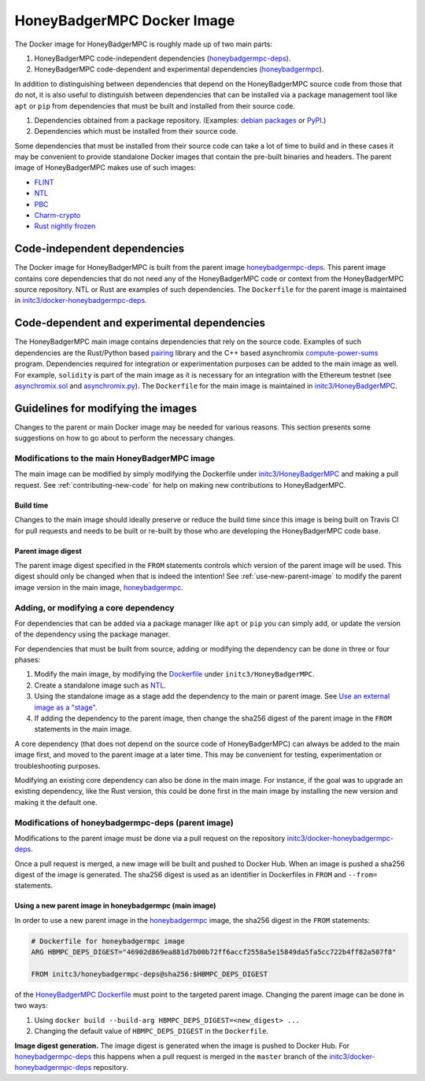 HoneyBadgerMPC Docker Image
===========================
The Docker image for HoneyBadgerMPC is roughly made up of two main
parts:

1. HoneyBadgerMPC code-independent dependencies
   (`honeybadgermpc-deps`_).
2. HoneyBadgerMPC code-dependent and experimental dependencies
   (`honeybadgermpc`__).

In addition to distinguishing between dependencies that depend on
the HoneyBadgerMPC source code from those that do not, it is also
useful to distinguish between dependencies that can be installed via
a package management tool like ``apt`` or ``pip`` from dependencies
that must be built and installed from their source code.

1. Dependencies obtained from a package repository. (Examples:
   `debian packages`_ or `PyPI`_.)
2. Dependencies which must be installed from their source code.

Some dependencies that must be installed from their source code can
take a lot of time to build and in these cases it may be convenient
to provide standalone Docker images that contain the pre-built binaries
and headers. The parent image of HoneyBadgerMPC makes use of such
images:

* `FLINT`_
* `NTL`_
* `PBC`_
* `Charm-crypto`_
* `Rust nightly frozen`_


Code-independent dependencies
-----------------------------
The Docker image for HoneyBadgerMPC is built from the parent image
`honeybadgermpc-deps`_. This parent image contains core
dependencies that do not need any of the HoneyBadgerMPC code or context
from the HoneyBadgerMPC source repository. NTL or Rust are examples of
such dependencies. The ``Dockerfile`` for the parent image is
maintained in `initc3/docker-honeybadgermpc-deps`_.

Code-dependent and experimental dependencies
--------------------------------------------
The HoneyBadgerMPC main image contains dependencies that rely on the
source code. Examples of such dependencies are the Rust/Python based
`pairing`_ library and the C++ based asynchromix `compute-power-sums`_
program. Dependencies required for integration or experimentation
purposes can be added to the main image as well. For example,
``solidity`` is part of the main image as it is necessary for an
integration with the Ethereum testnet (see `asynchromix.sol`_ and
`asynchromix.py`_). The ``Dockerfile`` for the main image is maintained
in `initc3/HoneyBadgerMPC`__.


Guidelines for modifying the images
-----------------------------------
Changes to the parent or main Docker image may be needed for various
reasons. This section presents some suggestions on how to go about to
perform the necessary changes.

Modifications to the main HoneyBadgerMPC image
^^^^^^^^^^^^^^^^^^^^^^^^^^^^^^^^^^^^^^^^^^^^^^
The main image can be modified by simply modifying the Dockerfile under
`initc3/HoneyBadgerMPC <https://github.com/initc3/HoneyBadgerMPC>`_ and
making a pull request. See :ref:`contributing-new-code` for help on
making new contributions to HoneyBadgerMPC.

Build time
""""""""""
Changes to the main image should ideally preserve or reduce the build
time since this image is being built on Travis CI for pull requests
and needs to be built or re-built by those who are developing the
HoneyBadgerMPC code base.

Parent image digest
"""""""""""""""""""
The parent image digest specified in the ``FROM`` statements controls
which version of the parent image will be used. This digest should only
be changed when that is indeed the intention! See
:ref:`use-new-parent-image` to modify the parent image version in the
main image, `honeybadgermpc
<https://hub.docker.com/repository/docker/initc3/honeybadgermpc>`_.


Adding, or modifying a core dependency
^^^^^^^^^^^^^^^^^^^^^^^^^^^^^^^^^^^^^^
For dependencies that can be added via a package manager like ``apt``
or ``pip`` you can simply add, or update the version of the dependency
using the package manager.

For dependencies that must be built from source, adding or modifying
the dependency can be done in three or four phases:

1. Modify the main image, by modifying the `Dockerfile
   <https://github.com/initc3/HoneyBadgerMPC/blob/dev/Dockerfile>`_
   under ``initc3/HoneyBadgerMPC``.
2. Create a standalone image such as `NTL`_.
3. Using the standalone image as a stage add the dependency to the main
   or parent image. See `Use an external image as a "stage"`_.
4. If adding the dependency to the parent image, then change the
   sha256 digest of the parent image in the ``FROM`` statements in the
   main image.

A core dependency (that does not depend on the source code of
HoneyBadgerMPC) can always be added to the main image first, and moved
to the parent image at a later time. This may be convenient for
testing, experimentation or troubleshooting purposes.

Modifying an existing core dependency can also be done in the main
image. For instance, if the goal was to upgrade an existing dependency,
like the Rust version, this could be done first in the main image by
installing the new version and making it the default one.

Modifications of honeybadgermpc-deps (parent image)
^^^^^^^^^^^^^^^^^^^^^^^^^^^^^^^^^^^^^^^^^^^^^^^^^^^
Modifications to the parent image must be done via a pull request on
the repository `initc3/docker-honeybadgermpc-deps`_.

Once a pull request is merged, a new image will be built and pushed to
Docker Hub. When an image is pushed a sha256 digest of the image is
generated. The sha256 digest is used as an identifier in Dockerfiles
in ``FROM`` and ``--from=`` statements.


.. _use-new-parent-image:

Using a new parent image in honeybadgermpc (main image)
"""""""""""""""""""""""""""""""""""""""""""""""""""""""
In order to use a new parent image in the `honeybadgermpc
<https://hub.docker.com/repository/docker/initc3/honeybadgermpc>`_
image, the sha256 digest in the ``FROM`` statements:

.. code-block:: dockerfile

   # Dockerfile for honeybadgermpc image
   ARG HBMPC_DEPS_DIGEST="46902d869ea881d7b00b72ff6accf2558a5e15849da5fa5cc722b4ff82a507f8"

   FROM initc3/honeybadgermpc-deps@sha256:$HBMPC_DEPS_DIGEST


of the `HoneyBadgerMPC Dockerfile`_ must point to the targeted parent
image. Changing the parent image can be done in two ways:

1. Using ``docker build --build-arg HBMPC_DEPS_DIGEST=<new_digest> ...``
2. Changing the default value of ``HBMPC_DEPS_DIGEST`` in the
   ``Dockerfile``.

**Image digest generation.**  The image digest is generated when the
image is pushed to Docker Hub. For `honeybadgermpc-deps`_ this
happens when a pull request is merged in the ``master`` branch of the
`initc3/docker-honeybadgermpc-deps`_ repository.




.. __: https://hub.docker.com/repository/docker/initc3/honeybadgermpc
.. __: https://github.com/initc3/HoneyBadgerMPC
.. _honeybadgermpc-deps: https://hub.docker.com/repository/docker/initc3/honeybadgermpc-deps
.. _initc3/docker-honeybadgermpc-deps: https://github.com/initc3/docker-honeybadgermpc-deps
.. _HoneyBadgerMPC Dockerfile: https://github.com/initc3/HoneyBadgerMPC/blob/dev/Dockerfile
.. _pairing: https://github.com/initc3/HoneyBadgerMPC/tree/dev/pairing<Paste>
.. _compute-power-sums: https://github.com/initc3/HoneyBadgerMPC/blob/dev/apps/asynchromix/cpp/compute-power-sums.cpp
.. _asynchromix.sol: https://github.com/initc3/HoneyBadgerMPC/blob/dev/apps/asynchromix/asynchromix.sol
.. _asynchromix.py: https://github.com/initc3/HoneyBadgerMPC/blob/dev/apps/asynchromix/asynchromix.py
.. _debian packages: https://www.debian.org/distrib/packages
.. _pypi: https://pypi.org/
.. _FLINT: https://hub.docker.com/repository/docker/initc3/flint2
.. _NTL: https://hub.docker.com/repository/docker/initc3/ntl
.. _PBC: https://hub.docker.com/repository/docker/initc3/pbc
.. _Charm-crypto: https://hub.docker.com/repository/docker/initc3/charm-crypto
.. _Rust nightly frozen: https://hub.docker.com/repository/docker/initc3/rust-frozen
.. _Use an external image as a "stage": https://docs.docker.com/develop/develop-images/multistage-build/#use-an-external-image-as-a-stage
